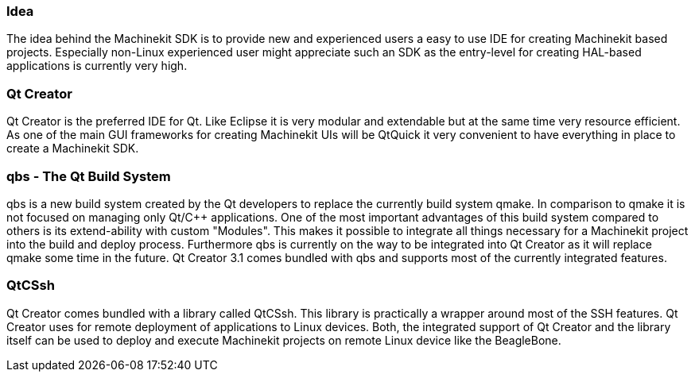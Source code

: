 Idea
~~~~
The idea behind the Machinekit SDK is to provide new and experienced users a easy to use IDE for creating Machinekit based projects. Especially non-Linux experienced user might appreciate such an SDK as the entry-level for creating HAL-based applications is currently very high.

Qt Creator
~~~~~~~~~~
Qt Creator is the preferred IDE for Qt. Like Eclipse it is very modular and extendable but at the same time very resource efficient. As one of the main GUI frameworks for creating Machinekit UIs will be QtQuick it very convenient to have everything in place to create a Machinekit SDK.

qbs - The Qt Build System
~~~~~~~~~~~~~~~~~~~~~~~~~~
qbs is a new build system created by the Qt developers to replace the currently build system qmake. In comparison to qmake it is not focused on managing only Qt/C++ applications. One of the most important advantages of this build system compared to others is its extend-ability with custom "Modules". This makes it possible to integrate all things necessary for a Machinekit project into the build and deploy process. Furthermore qbs is currently on the way to be integrated into Qt Creator as it will replace qmake some time in the future. Qt Creator 3.1 comes bundled with qbs and supports most of the currently integrated features.

QtCSsh
~~~~~~
Qt Creator comes bundled with a library called QtCSsh. This library is practically a wrapper around most of the SSH features. Qt Creator uses for remote deployment of applications to Linux devices. Both, the integrated support of Qt Creator and the library itself can be used to deploy and execute Machinekit projects on remote Linux device like the BeagleBone.